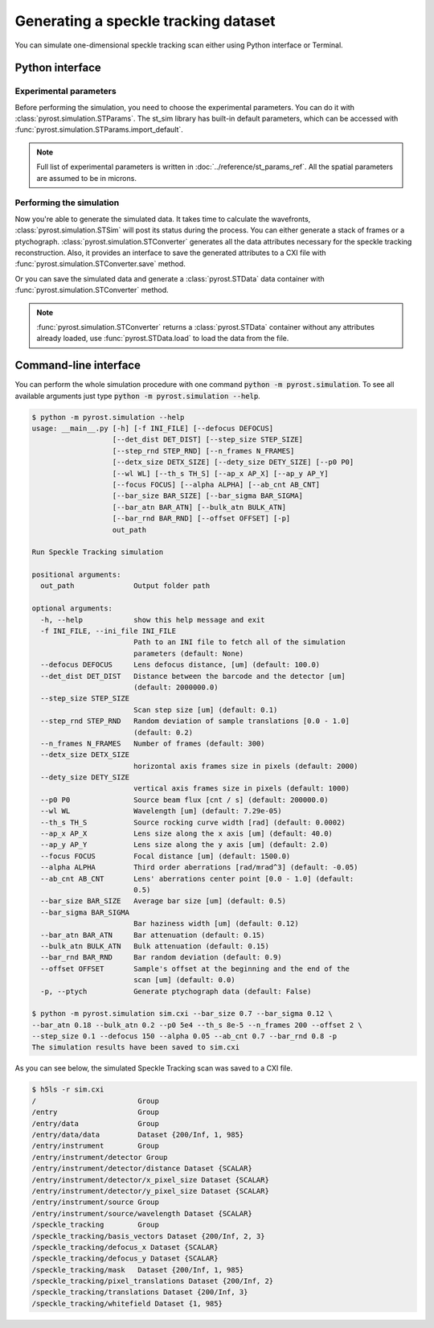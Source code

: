 Generating a speckle tracking dataset
=====================================

You can simulate one-dimensional speckle tracking scan either using
Python interface or Terminal.

Python interface
----------------

Experimental parameters
^^^^^^^^^^^^^^^^^^^^^^^

Before performing the simulation, you need to choose the experimental
parameters. You can do it with :class:`pyrost.simulation.STParams`. The
st_sim library has built-in default parameters, which can be accessed
with :func:`pyrost.simulation.STParams.import_default`.

.. note:: Full list of experimental parameters is written in
    :doc:`../reference/st_params_ref`. All the spatial parameters are
    assumed to be in microns.

.. doctest::

    >>> import pyrost.simulation as st_sim
    >>> params = st_sim.STParams.import_default(bar_size=0.7, bar_sigma=0.12, bar_atn=0.18,
    >>>                                         bulk_atn=0.2, p0=5e4, th_s=8e-5, n_frames=100,
    >>>                                         offset=2.0, step_size=0.1, defocus=150, alpha=0.05,
    >>>                                         ab_cnt=0.7, bar_rnd=0.8)

Performing the simulation
^^^^^^^^^^^^^^^^^^^^^^^^^

Now you're able to generate the simulated data. It takes time to calculate the
wavefronts, :class:`pyrost.simulation.STSim` will post its status during the process. You can
either generate a stack of frames or a ptychograph. :class:`pyrost.simulation.STConverter`
generates all the data attributes necessary for the speckle tracking reconstruction. Also,
it provides an interface to save the generated attributes to a CXI file with
:func:`pyrost.simulation.STConverter.save` method.

.. testsetup:: [st_simulation]

    import pyrost.simulation as st_sim
    params = st_sim.STParams.import_default()

.. doctest:: [st_simulation]

    >>> sim_obj = st_sim.STSim(params)
    >>> ptych = sim_obj.ptychograph()
    >>> st_conv = st_sim.STConverter(sim_obj, ptych)
    >>> st_conv.save('sim.cxi', mode='overwrite') # doctest: +SKIP

    >>> fig, ax = plt.subplots(figsize=(14, 6)) # doctest: +SKIP
    >>> ax.imshow(ptych[:, 0, 500:1480]) # doctest: +SKIP
    >>> ax.set_title('Ptychograph', fontsize=20) # doctest: +SKIP
    >>> ax.tick_params(labelsize=15) # doctest: +SKIP
    >>> plt.show() # doctest: +SKIP

.. image:: ../figures/sim_ptychograph.png
    :width: 100 %
    :alt: Ptychograph.

Or you can save the simulated data and generate a :class:`pyrost.STData` data container with 
:func:`pyrost.simulation.STConverter` method.

.. note:: :func:`pyrost.simulation.STConverter` returns a :class:`pyrost.STData` container
    without any attributes already loaded, use :func:`pyrost.STData.load` to load the data
    from the file.

.. doctest:: [st_simulation]

    >>> sim_obj = st_sim.STSim(params)
    >>> ptych = sim_obj.ptychograph()
    >>> st_conv = st_sim.STConverter(sim_obj, ptych)
    >>> data = st_conv.export_data('sim.cxi')
    >>> data = data.load()

Command-line interface
----------------------

You can perform the whole simulation procedure with one command :code:`python -m pyrost.simulation`. To see all available arguments
just type :code:`python -m pyrost.simulation --help`.

.. code-block:: console

    $ python -m pyrost.simulation --help
    usage: __main__.py [-h] [-f INI_FILE] [--defocus DEFOCUS]
                       [--det_dist DET_DIST] [--step_size STEP_SIZE]
                       [--step_rnd STEP_RND] [--n_frames N_FRAMES]
                       [--detx_size DETX_SIZE] [--dety_size DETY_SIZE] [--p0 P0]
                       [--wl WL] [--th_s TH_S] [--ap_x AP_X] [--ap_y AP_Y]
                       [--focus FOCUS] [--alpha ALPHA] [--ab_cnt AB_CNT]
                       [--bar_size BAR_SIZE] [--bar_sigma BAR_SIGMA]
                       [--bar_atn BAR_ATN] [--bulk_atn BULK_ATN]
                       [--bar_rnd BAR_RND] [--offset OFFSET] [-p]
                       out_path

    Run Speckle Tracking simulation

    positional arguments:
      out_path              Output folder path

    optional arguments:
      -h, --help            show this help message and exit
      -f INI_FILE, --ini_file INI_FILE
                            Path to an INI file to fetch all of the simulation
                            parameters (default: None)
      --defocus DEFOCUS     Lens defocus distance, [um] (default: 100.0)
      --det_dist DET_DIST   Distance between the barcode and the detector [um]
                            (default: 2000000.0)
      --step_size STEP_SIZE
                            Scan step size [um] (default: 0.1)
      --step_rnd STEP_RND   Random deviation of sample translations [0.0 - 1.0]
                            (default: 0.2)
      --n_frames N_FRAMES   Number of frames (default: 300)
      --detx_size DETX_SIZE
                            horizontal axis frames size in pixels (default: 2000)
      --dety_size DETY_SIZE
                            vertical axis frames size in pixels (default: 1000)
      --p0 P0               Source beam flux [cnt / s] (default: 200000.0)
      --wl WL               Wavelength [um] (default: 7.29e-05)
      --th_s TH_S           Source rocking curve width [rad] (default: 0.0002)
      --ap_x AP_X           Lens size along the x axis [um] (default: 40.0)
      --ap_y AP_Y           Lens size along the y axis [um] (default: 2.0)
      --focus FOCUS         Focal distance [um] (default: 1500.0)
      --alpha ALPHA         Third order aberrations [rad/mrad^3] (default: -0.05)
      --ab_cnt AB_CNT       Lens' aberrations center point [0.0 - 1.0] (default:
                            0.5)
      --bar_size BAR_SIZE   Average bar size [um] (default: 0.5)
      --bar_sigma BAR_SIGMA
                            Bar haziness width [um] (default: 0.12)
      --bar_atn BAR_ATN     Bar attenuation (default: 0.15)
      --bulk_atn BULK_ATN   Bulk attenuation (default: 0.15)
      --bar_rnd BAR_RND     Bar random deviation (default: 0.9)
      --offset OFFSET       Sample's offset at the beginning and the end of the
                            scan [um] (default: 0.0)
      -p, --ptych           Generate ptychograph data (default: False)

    $ python -m pyrost.simulation sim.cxi --bar_size 0.7 --bar_sigma 0.12 \
    --bar_atn 0.18 --bulk_atn 0.2 --p0 5e4 --th_s 8e-5 --n_frames 200 --offset 2 \
    --step_size 0.1 --defocus 150 --alpha 0.05 --ab_cnt 0.7 --bar_rnd 0.8 -p
    The simulation results have been saved to sim.cxi

As you can see below, the simulated Speckle Tracking scan was saved to a CXI file.

.. code-block:: console

    $ h5ls -r sim.cxi
    /                        Group
    /entry                   Group
    /entry/data              Group
    /entry/data/data         Dataset {200/Inf, 1, 985}
    /entry/instrument        Group
    /entry/instrument/detector Group
    /entry/instrument/detector/distance Dataset {SCALAR}
    /entry/instrument/detector/x_pixel_size Dataset {SCALAR}
    /entry/instrument/detector/y_pixel_size Dataset {SCALAR}
    /entry/instrument/source Group
    /entry/instrument/source/wavelength Dataset {SCALAR}
    /speckle_tracking        Group
    /speckle_tracking/basis_vectors Dataset {200/Inf, 2, 3}
    /speckle_tracking/defocus_x Dataset {SCALAR}
    /speckle_tracking/defocus_y Dataset {SCALAR}
    /speckle_tracking/mask   Dataset {200/Inf, 1, 985}
    /speckle_tracking/pixel_translations Dataset {200/Inf, 2}
    /speckle_tracking/translations Dataset {200/Inf, 3}
    /speckle_tracking/whitefield Dataset {1, 985}